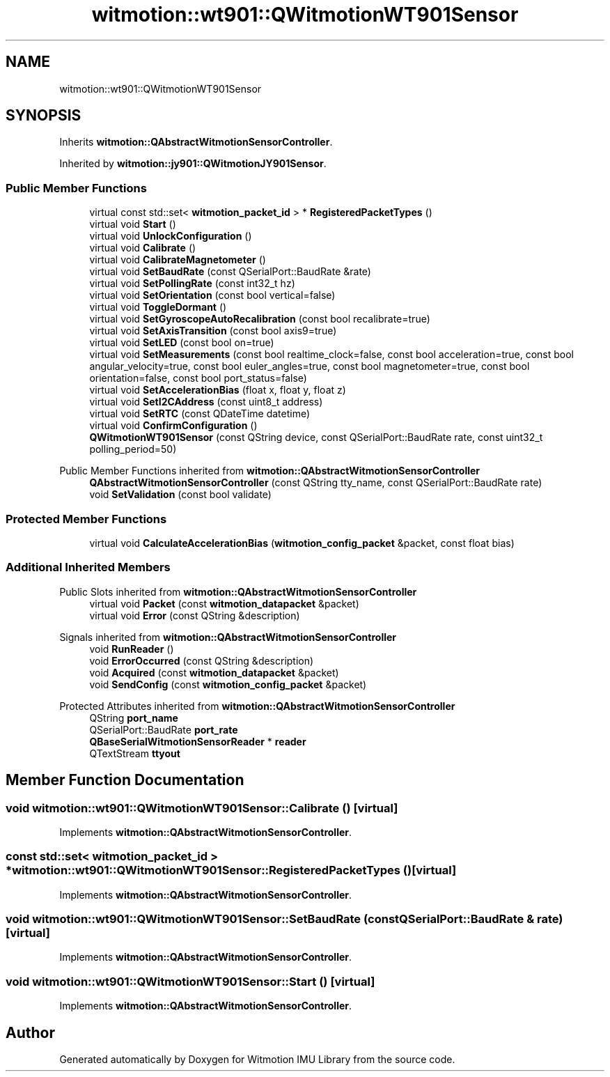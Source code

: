 .TH "witmotion::wt901::QWitmotionWT901Sensor" 3 "Mon Feb 17 2025 17:07:52" "Version 1.2.28~dev_5c2e86d" "Witmotion IMU Library" \" -*- nroff -*-
.ad l
.nh
.SH NAME
witmotion::wt901::QWitmotionWT901Sensor
.SH SYNOPSIS
.br
.PP
.PP
Inherits \fBwitmotion::QAbstractWitmotionSensorController\fP\&.
.PP
Inherited by \fBwitmotion::jy901::QWitmotionJY901Sensor\fP\&.
.SS "Public Member Functions"

.in +1c
.ti -1c
.RI "virtual const std::set< \fBwitmotion_packet_id\fP > * \fBRegisteredPacketTypes\fP ()"
.br
.ti -1c
.RI "virtual void \fBStart\fP ()"
.br
.ti -1c
.RI "virtual void \fBUnlockConfiguration\fP ()"
.br
.ti -1c
.RI "virtual void \fBCalibrate\fP ()"
.br
.ti -1c
.RI "virtual void \fBCalibrateMagnetometer\fP ()"
.br
.ti -1c
.RI "virtual void \fBSetBaudRate\fP (const QSerialPort::BaudRate &rate)"
.br
.ti -1c
.RI "virtual void \fBSetPollingRate\fP (const int32_t hz)"
.br
.ti -1c
.RI "virtual void \fBSetOrientation\fP (const bool vertical=false)"
.br
.ti -1c
.RI "virtual void \fBToggleDormant\fP ()"
.br
.ti -1c
.RI "virtual void \fBSetGyroscopeAutoRecalibration\fP (const bool recalibrate=true)"
.br
.ti -1c
.RI "virtual void \fBSetAxisTransition\fP (const bool axis9=true)"
.br
.ti -1c
.RI "virtual void \fBSetLED\fP (const bool on=true)"
.br
.ti -1c
.RI "virtual void \fBSetMeasurements\fP (const bool realtime_clock=false, const bool acceleration=true, const bool angular_velocity=true, const bool euler_angles=true, const bool magnetometer=true, const bool orientation=false, const bool port_status=false)"
.br
.ti -1c
.RI "virtual void \fBSetAccelerationBias\fP (float x, float y, float z)"
.br
.ti -1c
.RI "virtual void \fBSetI2CAddress\fP (const uint8_t address)"
.br
.ti -1c
.RI "virtual void \fBSetRTC\fP (const QDateTime datetime)"
.br
.ti -1c
.RI "virtual void \fBConfirmConfiguration\fP ()"
.br
.ti -1c
.RI "\fBQWitmotionWT901Sensor\fP (const QString device, const QSerialPort::BaudRate rate, const uint32_t polling_period=50)"
.br
.in -1c

Public Member Functions inherited from \fBwitmotion::QAbstractWitmotionSensorController\fP
.in +1c
.ti -1c
.RI "\fBQAbstractWitmotionSensorController\fP (const QString tty_name, const QSerialPort::BaudRate rate)"
.br
.ti -1c
.RI "void \fBSetValidation\fP (const bool validate)"
.br
.in -1c
.SS "Protected Member Functions"

.in +1c
.ti -1c
.RI "virtual void \fBCalculateAccelerationBias\fP (\fBwitmotion_config_packet\fP &packet, const float bias)"
.br
.in -1c
.SS "Additional Inherited Members"


Public Slots inherited from \fBwitmotion::QAbstractWitmotionSensorController\fP
.in +1c
.ti -1c
.RI "virtual void \fBPacket\fP (const \fBwitmotion_datapacket\fP &packet)"
.br
.ti -1c
.RI "virtual void \fBError\fP (const QString &description)"
.br
.in -1c

Signals inherited from \fBwitmotion::QAbstractWitmotionSensorController\fP
.in +1c
.ti -1c
.RI "void \fBRunReader\fP ()"
.br
.ti -1c
.RI "void \fBErrorOccurred\fP (const QString &description)"
.br
.ti -1c
.RI "void \fBAcquired\fP (const \fBwitmotion_datapacket\fP &packet)"
.br
.ti -1c
.RI "void \fBSendConfig\fP (const \fBwitmotion_config_packet\fP &packet)"
.br
.in -1c

Protected Attributes inherited from \fBwitmotion::QAbstractWitmotionSensorController\fP
.in +1c
.ti -1c
.RI "QString \fBport_name\fP"
.br
.ti -1c
.RI "QSerialPort::BaudRate \fBport_rate\fP"
.br
.ti -1c
.RI "\fBQBaseSerialWitmotionSensorReader\fP * \fBreader\fP"
.br
.ti -1c
.RI "QTextStream \fBttyout\fP"
.br
.in -1c
.SH "Member Function Documentation"
.PP 
.SS "void witmotion::wt901::QWitmotionWT901Sensor::Calibrate ()\fC [virtual]\fP"

.PP
Implements \fBwitmotion::QAbstractWitmotionSensorController\fP\&.
.SS "const std::set< \fBwitmotion_packet_id\fP > * witmotion::wt901::QWitmotionWT901Sensor::RegisteredPacketTypes ()\fC [virtual]\fP"

.PP
Implements \fBwitmotion::QAbstractWitmotionSensorController\fP\&.
.SS "void witmotion::wt901::QWitmotionWT901Sensor::SetBaudRate (const QSerialPort::BaudRate & rate)\fC [virtual]\fP"

.PP
Implements \fBwitmotion::QAbstractWitmotionSensorController\fP\&.
.SS "void witmotion::wt901::QWitmotionWT901Sensor::Start ()\fC [virtual]\fP"

.PP
Implements \fBwitmotion::QAbstractWitmotionSensorController\fP\&.

.SH "Author"
.PP 
Generated automatically by Doxygen for Witmotion IMU Library from the source code\&.
